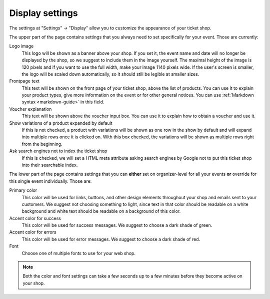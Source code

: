 Display settings
================

The settings at "Settings" → "Display" allow you to customize the appearance of your ticket shop.

.. thumbnail:: ../../screens/event/settings_display.png
   :align: center
   :class: screenshot

The upper part of the page contains settings that you always need to set specifically for your event. Those are
currently:

Logo image
    This logo will be shown as a banner above your shop. If you set it, the event name and date will no longer be
    displayed by the shop, so we suggest to include them in the image yourself. The maximal height of the image is
    120 pixels and if you want to use the full width, make your image 1140 pixels wide. If the user's screen is
    smaller, the logo will be scaled down automatically, so it should still be legible at smaller sizes.

Frontpage text
    This text will be shown on the front page of your ticket shop, above the list of products. You can use it to explain
    your product types, give more information on the event or for other general notices.
    You can use :ref:`Markdown syntax <markdown-guide>` in this field.

Voucher explanation
    This text will be shown above the voucher input box. You can use it to explain how to obtain a voucher and use it.

Show variations of a product expanded by default
    If this is not checked, a product with variations will be shown as one row in the show by default and will expand
    into multiple rows once it is clicked on. With this box checked, the variations will be shown as multiple rows
    right from the beginning.

Ask search engines not to index the ticket shop
    If this is checked, we will set a HTML meta attribute asking search engines by Google not to put this ticket shop
    into their searchable index.


The lower part of the page contains settings that you can **either** set on organizer-level for all your events **or**
override for this single event individually. Those are:

Primary color
    This color will be used for links, buttons, and other design elements throughout your shop and emails sent to your
    customers. We suggest not choosing something to light, since text in that color should be readable on a white
    background and white text should be readable on a background of this color.

Accent color for success
    This color will be used for success messages. We suggest to choose a dark shade of green.

Accent color for errors
    This color will be used for error messages. We suggest to choose a dark shade of red.

Font
    Choose one of multiple fonts to use for your web shop.

.. note:: Both the color and font settings can take a few seconds up to a few minutes before they become active on your
          shop.
